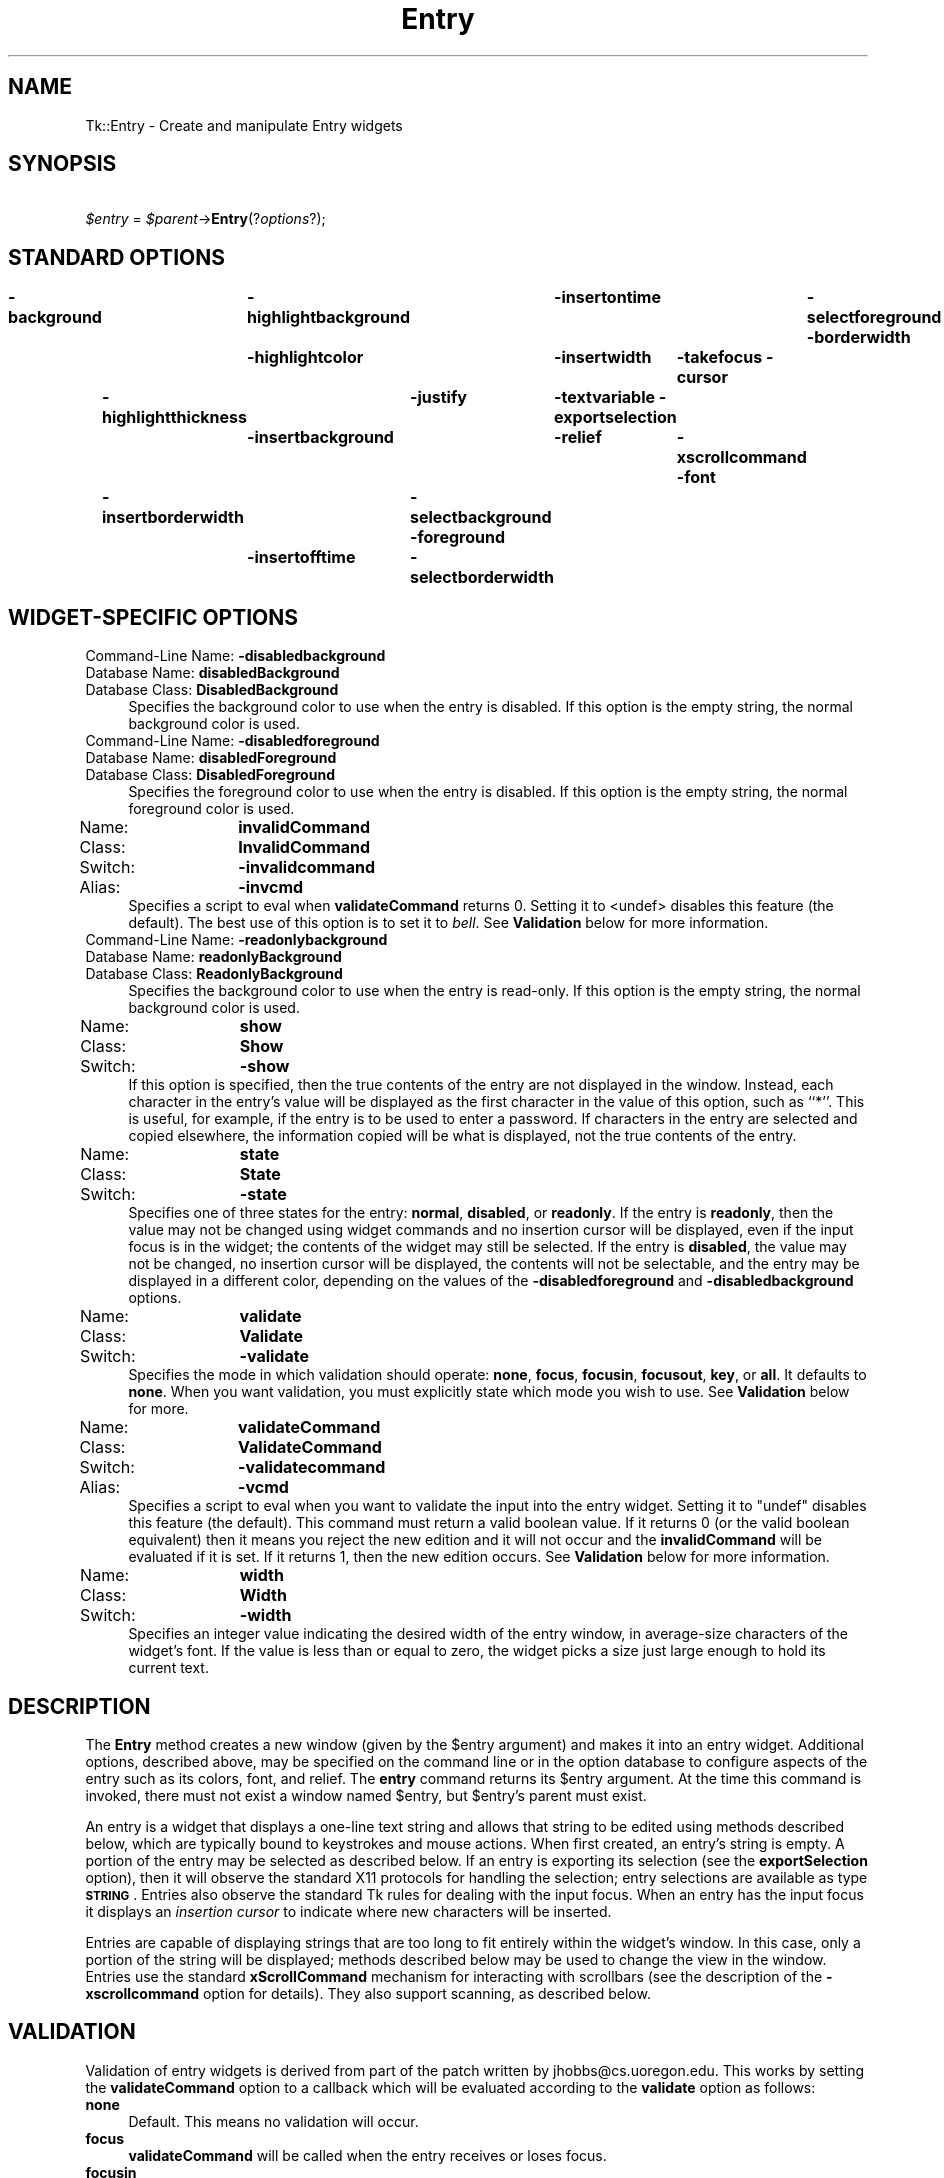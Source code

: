 .\" Automatically generated by Pod::Man 4.09 (Pod::Simple 3.35)
.\"
.\" Standard preamble:
.\" ========================================================================
.de Sp \" Vertical space (when we can't use .PP)
.if t .sp .5v
.if n .sp
..
.de Vb \" Begin verbatim text
.ft CW
.nf
.ne \\$1
..
.de Ve \" End verbatim text
.ft R
.fi
..
.\" Set up some character translations and predefined strings.  \*(-- will
.\" give an unbreakable dash, \*(PI will give pi, \*(L" will give a left
.\" double quote, and \*(R" will give a right double quote.  \*(C+ will
.\" give a nicer C++.  Capital omega is used to do unbreakable dashes and
.\" therefore won't be available.  \*(C` and \*(C' expand to `' in nroff,
.\" nothing in troff, for use with C<>.
.tr \(*W-
.ds C+ C\v'-.1v'\h'-1p'\s-2+\h'-1p'+\s0\v'.1v'\h'-1p'
.ie n \{\
.    ds -- \(*W-
.    ds PI pi
.    if (\n(.H=4u)&(1m=24u) .ds -- \(*W\h'-12u'\(*W\h'-12u'-\" diablo 10 pitch
.    if (\n(.H=4u)&(1m=20u) .ds -- \(*W\h'-12u'\(*W\h'-8u'-\"  diablo 12 pitch
.    ds L" ""
.    ds R" ""
.    ds C` ""
.    ds C' ""
'br\}
.el\{\
.    ds -- \|\(em\|
.    ds PI \(*p
.    ds L" ``
.    ds R" ''
.    ds C`
.    ds C'
'br\}
.\"
.\" Escape single quotes in literal strings from groff's Unicode transform.
.ie \n(.g .ds Aq \(aq
.el       .ds Aq '
.\"
.\" If the F register is >0, we'll generate index entries on stderr for
.\" titles (.TH), headers (.SH), subsections (.SS), items (.Ip), and index
.\" entries marked with X<> in POD.  Of course, you'll have to process the
.\" output yourself in some meaningful fashion.
.\"
.\" Avoid warning from groff about undefined register 'F'.
.de IX
..
.if !\nF .nr F 0
.if \nF>0 \{\
.    de IX
.    tm Index:\\$1\t\\n%\t"\\$2"
..
.    if !\nF==2 \{\
.        nr % 0
.        nr F 2
.    \}
.\}
.\" ========================================================================
.\"
.IX Title "Entry 3pm"
.TH Entry 3pm "2018-12-25" "perl v5.26.1" "User Contributed Perl Documentation"
.\" For nroff, turn off justification.  Always turn off hyphenation; it makes
.\" way too many mistakes in technical documents.
.if n .ad l
.nh
.SH "NAME"
Tk::Entry \- Create and manipulate Entry widgets
.SH "SYNOPSIS"
.IX Header "SYNOPSIS"
    \fI\f(CI$entry\fI\fR = \fI\f(CI$parent\fI\fR\->\fBEntry\fR(?\fIoptions\fR?);
.SH "STANDARD OPTIONS"
.IX Header "STANDARD OPTIONS"
\&\fB\-background\fR	\fB\-highlightbackground\fR	\fB\-insertontime\fR	\fB\-selectforeground\fR
\&\fB\-borderwidth\fR	\fB\-highlightcolor\fR	\fB\-insertwidth\fR	\fB\-takefocus\fR
\&\fB\-cursor\fR	\fB\-highlightthickness\fR	\fB\-justify\fR	\fB\-textvariable\fR
\&\fB\-exportselection\fR	\fB\-insertbackground\fR	\fB\-relief\fR	\fB\-xscrollcommand\fR
\&\fB\-font\fR	\fB\-insertborderwidth\fR	\fB\-selectbackground\fR
\&\fB\-foreground\fR	\fB\-insertofftime\fR	\fB\-selectborderwidth\fR
.SH "WIDGET-SPECIFIC OPTIONS"
.IX Header "WIDGET-SPECIFIC OPTIONS"
.IP "Command-Line Name: \fB\-disabledbackground\fR" 4
.IX Item "Command-Line Name: -disabledbackground"
.PD 0
.IP "Database Name:  \fBdisabledBackground\fR" 4
.IX Item "Database Name: disabledBackground"
.IP "Database Class: \fBDisabledBackground\fR" 4
.IX Item "Database Class: DisabledBackground"
.PD
Specifies the background color to use when the entry is disabled.  If
this option is the empty string, the normal background color is used.
.IP "Command-Line Name: \fB\-disabledforeground\fR" 4
.IX Item "Command-Line Name: -disabledforeground"
.PD 0
.IP "Database Name:  \fBdisabledForeground\fR" 4
.IX Item "Database Name: disabledForeground"
.IP "Database Class: \fBDisabledForeground\fR" 4
.IX Item "Database Class: DisabledForeground"
.PD
Specifies the foreground color to use when the entry is disabled.  If
this option is the empty string, the normal foreground color is used.
.IP "Name:	\fBinvalidCommand\fR" 4
.IX Item "Name: invalidCommand"
.PD 0
.IP "Class:	\fBInvalidCommand\fR" 4
.IX Item "Class: InvalidCommand"
.IP "Switch:	\fB\-invalidcommand\fR" 4
.IX Item "Switch: -invalidcommand"
.IP "Alias:	\fB\-invcmd\fR" 4
.IX Item "Alias: -invcmd"
.PD
Specifies a script to eval when \fBvalidateCommand\fR returns 0.
Setting it to <undef> disables this feature (the default).  The best use
of this option is to set it to \fIbell\fR.  See \fBValidation\fR
below for more information.
.IP "Command-Line Name: \fB\-readonlybackground\fR" 4
.IX Item "Command-Line Name: -readonlybackground"
.PD 0
.IP "Database Name:  \fBreadonlyBackground\fR" 4
.IX Item "Database Name: readonlyBackground"
.IP "Database Class: \fBReadonlyBackground\fR" 4
.IX Item "Database Class: ReadonlyBackground"
.PD
Specifies the background color to use when the entry is read-only.  If
this option is the empty string, the normal background color is used.
.IP "Name:	\fBshow\fR" 4
.IX Item "Name: show"
.PD 0
.IP "Class:	\fBShow\fR" 4
.IX Item "Class: Show"
.IP "Switch:	\fB\-show\fR" 4
.IX Item "Switch: -show"
.PD
If this option is specified, then the true contents of the entry
are not displayed in the window.
Instead, each character in the entry's value will be displayed as
the first character in the value of this option, such as ``*''.
This is useful, for example, if the entry is to be used to enter
a password.
If characters in the entry are selected and copied elsewhere, the
information copied will be what is displayed, not the true contents
of the entry.
.IP "Name:	\fBstate\fR" 4
.IX Item "Name: state"
.PD 0
.IP "Class:	\fBState\fR" 4
.IX Item "Class: State"
.IP "Switch:	\fB\-state\fR" 4
.IX Item "Switch: -state"
.PD
Specifies one of three states for the entry: \fBnormal\fR, \fBdisabled\fR, or
\&\fBreadonly\fR.  If the entry is \fBreadonly\fR, then the value may not be changed
using widget commands and no insertion cursor will be displayed, even
if the input focus is in the widget; the contents of the widget may
still be selected.  If the entry is \fBdisabled\fR, the value may not be
changed, no insertion cursor will be displayed, the contents will not
be selectable, and the entry may be displayed in a different color,
depending on the values of the \fB\-disabledforeground\fR and
\&\fB\-disabledbackground\fR options.
.IP "Name:	\fBvalidate\fR" 4
.IX Item "Name: validate"
.PD 0
.IP "Class:	\fBValidate\fR" 4
.IX Item "Class: Validate"
.IP "Switch:	\fB\-validate\fR" 4
.IX Item "Switch: -validate"
.PD
Specifies the mode in which validation should operate: \fBnone\fR,
\&\fBfocus\fR, \fBfocusin\fR, \fBfocusout\fR, \fBkey\fR, or \fBall\fR.
It defaults to \fBnone\fR.  When you want validation, you must explicitly
state which mode you wish to use.  See \fBValidation\fR below for more.
.IP "Name:	\fBvalidateCommand\fR" 4
.IX Item "Name: validateCommand"
.PD 0
.IP "Class:	\fBValidateCommand\fR" 4
.IX Item "Class: ValidateCommand"
.IP "Switch:	\fB\-validatecommand\fR" 4
.IX Item "Switch: -validatecommand"
.IP "Alias:	\fB\-vcmd\fR" 4
.IX Item "Alias: -vcmd"
.PD
Specifies a script to eval when you want to validate the input into
the entry widget.  Setting it to \f(CW\*(C`undef\*(C'\fR disables this feature (the default).
This command must return a valid boolean value.  If it returns 0 (or
the valid boolean equivalent) then it means you reject the new edition
and it will not occur and the \fBinvalidCommand\fR will be evaluated if it
is set. If it returns 1, then the new edition occurs.
See \fBValidation\fR below for more information.
.IP "Name:	\fBwidth\fR" 4
.IX Item "Name: width"
.PD 0
.IP "Class:	\fBWidth\fR" 4
.IX Item "Class: Width"
.IP "Switch:	\fB\-width\fR" 4
.IX Item "Switch: -width"
.PD
Specifies an integer value indicating the desired width of the entry window,
in average-size characters of the widget's font.
If the value is less than or equal to zero, the widget picks a
size just large enough to hold its current text.
.SH "DESCRIPTION"
.IX Header "DESCRIPTION"
The \fBEntry\fR method creates a new window (given by the
\&\f(CW$entry\fR argument) and makes it into an entry widget.
Additional options, described above, may be specified on the
command line or in the option database
to configure aspects of the entry such as its colors, font,
and relief.  The \fBentry\fR command returns its
\&\f(CW$entry\fR argument.  At the time this command is invoked,
there must not exist a window named \f(CW$entry\fR, but
\&\f(CW$entry\fR's parent must exist.
.PP
An entry is a widget that displays a one-line text string and
allows that string to be edited using methods described below, which
are typically bound to keystrokes and mouse actions.
When first created, an entry's string is empty.
A portion of the entry may be selected as described below.
If an entry is exporting its selection (see the \fBexportSelection\fR
option), then it will observe the standard X11 protocols for handling the
selection;  entry selections are available as type \fB\s-1STRING\s0\fR.
Entries also observe the standard Tk rules for dealing with the
input focus.  When an entry has the input focus it displays an
\&\fIinsertion cursor\fR to indicate where new characters will be
inserted.
.PP
Entries are capable of displaying strings that are too long to
fit entirely within the widget's window.  In this case, only a
portion of the string will be displayed;  methods described below
may be used to change the view in the window.  Entries use
the standard \fBxScrollCommand\fR mechanism for interacting with
scrollbars (see the description of the \fB\-xscrollcommand\fR option
for details).  They also support scanning, as described below.
.SH "VALIDATION"
.IX Header "VALIDATION"
Validation of entry widgets is derived from part of the patch written by
jhobbs@cs.uoregon.edu.  This works by setting the \fBvalidateCommand\fR
option to a callback which will be evaluated according to the \fBvalidate\fR
option as follows:
.IP "\fBnone\fR" 4
.IX Item "none"
Default.  This means no validation will occur.
.IP "\fBfocus\fR" 4
.IX Item "focus"
\&\fBvalidateCommand\fR will be called when the entry receives or
loses focus.
.IP "\fBfocusin\fR" 4
.IX Item "focusin"
\&\fBvalidateCommand\fR will be called when the entry receives focus.
.IP "\fBfocusout\fR" 4
.IX Item "focusout"
\&\fBvalidateCommand\fR will be called when the entry loses focus.
.IP "\fBkey\fR" 4
.IX Item "key"
\&\fBvalidateCommand\fR will be called when the entry is edited.
.IP "\fBall\fR" 4
.IX Item "all"
\&\fBvalidateCommand\fR will be called for all above conditions.
.PP
The \fBvalidateCommand\fR and \fBinvalidCommand\fR are called with the following
arguments:
.IP "\(bu" 4
The proposed value of the entry.  If you are configuring the
entry widget to have a new textvariable, this will be the value of that
textvariable.
.IP "\(bu" 4
The characters to be added (or deleted). This will be \f(CW\*(C`undef\*(C'\fR
if validation is due to focus, explcit call to validate or if change
is due to \f(CW\*(C`\-textvariable\*(C'\fR changing.
.IP "\(bu" 4
The current value of entry i.e. before the proposed change.
.IP "\(bu" 4
index of char string to be added/deleted, if any. \-1 otherwise
.IP "\(bu" 4
type of action. 1 == \s-1INSERT, 0\s0 == \s-1DELETE,\s0
\&\-1 if it's a forced validation or textvariable validation
.PP
In general, the \fBtextVariable\fR and \fBvalidateCommand\fR can be
dangerous to mix. If you try set the \fBtextVariable\fR
to something that the \fBvalidateCommand\fR will not accept it will
be set back to the value of the entry widget.
Using the \fBtextVariable\fR for read-only purposes will never cause problems.
.PP
The \fBvalidateCommand\fR will turn itself off by setting
\&\fBvalidate\fR to \fBnone\fR when an error occurs, for example
when the \fBvalidateCommand\fR or \fBinvalidCommand\fR encounters
an error in its script while evaluating, or
\&\fBvalidateCommand\fR does not return a valid boolean value.
.PP
With the perl/Tk version \fBvalidate\fR option is supposed to be
\&\*(L"suspended\*(R" while executing the \fBvalidateCommand\fR or the \fBinvalidCommand\fR.
This is experimental but in theory either callback can \*(L"correct\*(R" the
value of the widget, and override the proposed change. (\fBvalidateCommand\fR
should still return false to inhibit the change from happening when
it returns.)
.SH "WIDGET METHODS"
.IX Header "WIDGET METHODS"
The \fBEntry\fR method creates a widget object.
This object supports the \fBconfigure\fR and \fBcget\fR methods
described in Tk::options which can be used to enquire and
modify the options described above.
The widget also inherits all the methods provided by the generic
Tk::Widget class.
.PP
Many of the additional methods for entries take one or more indices as
arguments.  An index specifies a particular character in the entry's
string, in any of the following ways:
.IP "\fInumber\fR" 4
.IX Item "number"
Specifies the character as a numerical index, where 0 corresponds
to the first character in the string.
.IP "\fBanchor\fR" 4
.IX Item "anchor"
Indicates the anchor point for the selection, which is set with the
\&\fBselectionFrom\fR and \fBselectionAdjust\fR methods.
.IP "\fBend\fR" 4
.IX Item "end"
Indicates the character just after the last one in the entry's string.
This is equivalent to specifying a numerical index equal to the length
of the entry's string.
.IP "\fBinsert\fR" 4
.IX Item "insert"
Indicates the character adjacent to and immediately following the
insertion cursor.
.IP "\fBsel.first\fR" 4
.IX Item "sel.first"
Indicates the first character in the selection.  It is an error to
use this form if the selection isn't in the entry window.
.IP "\fBsel.last\fR" 4
.IX Item "sel.last"
Indicates the character just after the last one in the selection.
It is an error to use this form if the selection isn't in the
entry window.
.IP "\fB@\fR\fInumber\fR" 4
.IX Item "@number"
In this form, \fInumber\fR is treated as an x\-coordinate in the
entry's window;  the character spanning that x\-coordinate is used.
For example, ``\fB\f(CB@0\fB\fR'' indicates the left-most character in the
window.
.PP
Abbreviations may be used for any of the forms above, e.g. ``\fBe\fR''
or ``\fBsel.f\fR''.  In general, out-of-range indices are automatically
rounded to the nearest legal value.
.PP
The following additional methods are available for entry widgets:
.IP "\fI\f(CI$entry\fI\fR\->\fBbbox\fR(\fIindex\fR)" 4
.IX Item "$entry->bbox(index)"
Returns a list of four numbers describing the bounding box of the
character given by \fIindex\fR.
The first two elements of the list give the x and y coordinates of
the upper-left corner of the screen area covered by the character
(in pixels relative to the widget) and the last two elements give
the width and height of the character, in pixels.
The bounding box may refer to a region outside the visible area
of the window.
.IP "\fI\f(CI$entry\fI\fR\->\fBcget\fR(?\fIoption\fR?)" 4
.IX Item "$entry->cget(?option?)"
Returns the current value of the configuration option given
by \fIoption\fR.
\&\fIOption\fR may have any of the values accepted by the \fBentry\fR
command.
.IP "\fI\f(CI$entry\fI\fR\->\fBconfigure\fR(?\fIoption\fR?, ?\fIvalue, option, value, ...\fR?)" 4
.IX Item "$entry->configure(?option?, ?value, option, value, ...?)"
Query or modify the configuration options of the widget.
If no \fIoption\fR is specified, returns a list describing all of
the available options for \f(CW$entry\fR (see Tk::configure for
information on the format of this list).  If \fIoption\fR is specified
with no \fIvalue\fR, then the command returns a list describing the
one named option (this list will be identical to the corresponding
sublist of the value returned if no \fIoption\fR is specified).  If
one or more \fIoption-value\fR pairs are specified, then the command
modifies the given widget option(s) to have the given value(s);  in
this case the command returns an empty string.
\&\fIOption\fR may have any of the values accepted by the \fBentry\fR
command.
.IP "\fI\f(CI$entry\fI\fR\->\fBdelete\fR(\fIfirst, \fR?\fIlast\fR?)" 4
.IX Item "$entry->delete(first, ?last?)"
Delete one or more elements of the entry.
\&\fIFirst\fR is the index of the first character to delete, and
\&\fIlast\fR is the index of the character just after the last
one to delete.
If \fIlast\fR isn't specified it defaults to \fIfirst\fR+1,
i.e. a single character is deleted.
This method returns an empty string.
.IP "\fI\f(CI$entry\fI\fR\->\fBget\fR" 4
.IX Item "$entry->get"
Returns the entry's string.
.IP "\fI\f(CI$entry\fI\fR\->\fBicursor\fR(\fIindex\fR)" 4
.IX Item "$entry->icursor(index)"
Arrange for the insertion cursor to be displayed just before the character
given by \fIindex\fR.  Returns an empty string.
.IP "\fI\f(CI$entry\fI\fR\->\fBindex\fR(\fIindex\fR)" 4
.IX Item "$entry->index(index)"
Returns the numerical index corresponding to \fIindex\fR.
.IP "\fI\f(CI$entry\fI\fR\->\fBinsert\fR(\fIindex, string\fR)" 4
.IX Item "$entry->insert(index, string)"
Insert the characters of \fIstring\fR just before the character
indicated by \fIindex\fR.  Returns an empty string.
.IP "\fI\f(CI$entry\fI\fR\->\fBscan\fR(\fIoption, args\fR)" 4
.IX Item "$entry->scan(option, args)"
.PD 0
.IP "\fI\f(CI$entry\fI\fR\->\fBscan\fR\fIOption\fR(\fIargs\fR)" 4
.IX Item "$entry->scanOption(args)"
.PD
This method is used to implement scanning on entries.  It has
two forms, depending on \fIOption\fR:
.RS 4
.IP "\fI\f(CI$entry\fI\fR\->\fBscanMark\fR(\fIx\fR)" 8
.IX Item "$entry->scanMark(x)"
Records \fIx\fR and the current view in the entry widget;  used in
conjunction with later \fBscanDragto\fR methods.  Typically this
method is associated with a mouse button press in the widget.  It
returns an empty string.
.IP "\fI\f(CI$entry\fI\fR\->\fBscanDragto\fR(\fIx\fR)" 8
.IX Item "$entry->scanDragto(x)"
This method computes the difference between its \fIx\fR argument
and the \fIx\fR argument to the last \fBscanMark\fR method for
the widget.  It then adjusts the view left or right by 10 times the
difference in x\-coordinates.  This method is typically associated
with mouse motion events in the widget, to produce the effect of
dragging the entry at high speed through the widget.  The return
value is an empty string.
.RE
.RS 4
.RE
.IP "\fI\f(CI$entry\fI\fR\->\fBselection\fR(\fIoption, arg\fR)" 4
.IX Item "$entry->selection(option, arg)"
.PD 0
.IP "\fI\f(CI$entry\fI\fR\->\fBselection\fR\fIOption\fR(\fIarg\fR)" 4
.IX Item "$entry->selectionOption(arg)"
.PD
This method is used to adjust the selection within an entry.  It
has several forms, depending on \fIOption\fR:
.RS 4
.IP "\fI\f(CI$entry\fI\fR\->\fBselectionAdjust\fR(\fIindex\fR)" 8
.IX Item "$entry->selectionAdjust(index)"
Locate the end of the selection nearest to the character given by
\&\fIindex\fR, and adjust that end of the selection to be at \fIindex\fR
(i.e including but not going beyond \fIindex\fR).  The other
end of the selection is made the anchor point for future
\&\fBselectionTo\fR methods.  If the selection
isn't currently in the entry, then a new selection is created to
include the characters between \fIindex\fR and the most recent
selection anchor point, inclusive.
Returns an empty string.
.IP "\fI\f(CI$entry\fI\fR\->\fBselectionClear\fR" 8
.IX Item "$entry->selectionClear"
Clear the selection if it is currently in this widget.  If the
selection isn't in this widget then the method has no effect.
Returns an empty string.
.IP "\fI\f(CI$entry\fI\fR\->\fBselectionFrom\fR(\fIindex\fR)" 8
.IX Item "$entry->selectionFrom(index)"
Set the selection anchor point to just before the character
given by \fIindex\fR.  Doesn't change the selection.
Returns an empty string.
.IP "\fI\f(CI$entry\fI\fR\->\fBselectionPresent\fR" 8
.IX Item "$entry->selectionPresent"
Returns 1 if there is are characters selected in the entry,
0 if nothing is selected.
.IP "\fI\f(CI$entry\fI\fR\->\fBselectionRange\fR(\fIstart, \fR\fIend\fR)" 8
.IX Item "$entry->selectionRange(start, end)"
Sets the selection to include the characters starting with
the one indexed by \fIstart\fR and ending with the one just
before \fIend\fR.
If \fIend\fR refers to the same character as \fIstart\fR or an
earlier one, then the entry's selection is cleared.
.IP "\fI\f(CI$entry\fI\fR\->\fBselectionTo\fR(\fIindex\fR)" 8
.IX Item "$entry->selectionTo(index)"
If \fIindex\fR is before the anchor point, set the selection
to the characters from \fIindex\fR up to but not including
the anchor point.
If \fIindex\fR is the same as the anchor point, do nothing.
If \fIindex\fR is after the anchor point, set the selection
to the characters from the anchor point up to but not including
\&\fIindex\fR.
The anchor point is determined by the most recent \fBselectionFrom\fR
or \fBselectionAdjust\fR method in this widget.
If the selection isn't in this widget then a new selection is
created using the most recent anchor point specified for the widget.
Returns an empty string.
.RE
.RS 4
.RE
.IP "\fI\f(CI$entry\fI\fR\->\fBvalidate\fR" 4
.IX Item "$entry->validate"
This command is used to force an evaluation of the \fBvalidateCommand\fR
independent of the conditions specified by the \fBvalidate\fR option.  It
returns 0 or 1.
.IP "\fI\f(CI$entry\fI\fR\->\fBxview\fR(\fIargs\fR)" 4
.IX Item "$entry->xview(args)"
This command is used to query and change the horizontal position of the
text in the widget's window.  It can take any of the following
forms:
.RS 4
.IP "\fI\f(CI$entry\fI\fR\->\fBxview\fR" 8
.IX Item "$entry->xview"
Returns a list containing two elements.
Each element is a real fraction between 0 and 1;  together they describe
the horizontal span that is visible in the window.
For example, if the first element is .2 and the second element is .7,
20% of the entry's text is off-screen to the left, the middle 50% is visible
in the window, and 30% of the text is off-screen to the right.
These are the same values passed to scrollbars via the \fB\-xscrollcommand\fR
option.
.IP "\fI\f(CI$entry\fI\fR\->\fBxview\fR(\fIindex\fR)" 8
.IX Item "$entry->xview(index)"
Adjusts the view in the window so that the character given by \fIindex\fR
is displayed at the left edge of the window.
.IP "\fI\f(CI$entry\fI\fR\->\fBxviewMoveto\fR(\fIfraction\fR)" 8
.IX Item "$entry->xviewMoveto(fraction)"
Adjusts the view in the window so that the character \fIfraction\fR of the
way through the text appears at the left edge of the window.
\&\fIFraction\fR must be a fraction between 0 and 1.
.IP "\fI\f(CI$entry\fI\fR\->\fBxviewScroll\fR(\fInumber, what\fR)" 8
.IX Item "$entry->xviewScroll(number, what)"
This method shifts the view in the window left or right according to
\&\fInumber\fR and \fIwhat\fR.
\&\fINumber\fR must be an integer.
\&\fIWhat\fR must be either \fBunits\fR or \fBpages\fR or an abbreviation
of one of these.
If \fIwhat\fR is \fBunits\fR, the view adjusts left or right by
\&\fInumber\fR average-width characters on the display;  if it is
\&\fBpages\fR then the view adjusts by \fInumber\fR screenfuls.
If \fInumber\fR is negative then characters farther to the left
become visible;  if it is positive then characters farther to the right
become visible.
.RE
.RS 4
.RE
.SH "DEFAULT BINDINGS"
.IX Header "DEFAULT BINDINGS"
Tk automatically creates class bindings for entries that give them
the following default behavior.
In the descriptions below, ``word'' refers to a contiguous group
of letters, digits, or ``_'' characters, or any single character
other than these.
.IP "[1]" 4
.IX Item "[1]"
Clicking mouse button 1 positions the insertion cursor
just before the character underneath the mouse cursor, sets the
input focus to this widget, and clears any selection in the widget.
Dragging with mouse button 1 strokes out a selection between
the insertion cursor and the character under the mouse.
.IP "[2]" 4
.IX Item "[2]"
Double-clicking with mouse button 1 selects the word under the mouse
and positions the insertion cursor at the beginning of the word.
Dragging after a double click will stroke out a selection consisting
of whole words.
.IP "[3]" 4
.IX Item "[3]"
Triple-clicking with mouse button 1 selects all of the text in the
entry and positions the insertion cursor before the first character.
.IP "[4]" 4
.IX Item "[4]"
The ends of the selection can be adjusted by dragging with mouse
button 1 while the Shift key is down;  this will adjust the end
of the selection that was nearest to the mouse cursor when button
1 was pressed.
If the button is double-clicked before dragging then the selection
will be adjusted in units of whole words.
.IP "[5]" 4
.IX Item "[5]"
Clicking mouse button 1 with the Control key down will position the
insertion cursor in the entry without affecting the selection.
.IP "[6]" 4
.IX Item "[6]"
If any normal printing characters are typed in an entry, they are
inserted at the point of the insertion cursor.
.IP "[7]" 4
.IX Item "[7]"
The view in the entry can be adjusted by dragging with mouse button 2.
If mouse button 2 is clicked without moving the mouse, the selection
is copied into the entry at the position of the mouse cursor.
.IP "[8]" 4
.IX Item "[8]"
If the mouse is dragged out of the entry on the left or right sides
while button 1 is pressed, the entry will automatically scroll to
make more text visible (if there is more text off-screen on the side
where the mouse left the window).
.IP "[9]" 4
.IX Item "[9]"
The Left and Right keys move the insertion cursor one character to the
left or right;  they also clear any selection in the entry and set
the selection anchor.
If Left or Right is typed with the Shift key down, then the insertion
cursor moves and the selection is extended to include the new character.
Control-Left and Control-Right move the insertion cursor by words, and
Control-Shift-Left and Control-Shift-Right move the insertion cursor
by words and also extend the selection.
Control-b and Control-f behave the same as Left and Right, respectively.
Meta-b and Meta-f behave the same as Control-Left and Control-Right,
respectively.
.IP "[10]" 4
.IX Item "[10]"
The Home key, or Control-a, will move the insertion cursor to the
beginning of the entry and clear any selection in the entry.
Shift-Home moves the insertion cursor to the beginning of the entry
and also extends the selection to that point.
.IP "[11]" 4
.IX Item "[11]"
The End key, or Control-e, will move the insertion cursor to the
end of the entry and clear any selection in the entry.
Shift-End moves the cursor to the end and extends the selection
to that point.
.IP "[12]" 4
.IX Item "[12]"
The Select key and Control-Space set the selection anchor to the position
of the insertion cursor.  They don't affect the current selection.
Shift-Select and Control-Shift-Space adjust the selection to the
current position of the insertion cursor, selecting from the anchor
to the insertion cursor if there was not any selection previously.
.IP "[13]" 4
.IX Item "[13]"
Control\-/ selects all the text in the entry.
.IP "[14]" 4
.IX Item "[14]"
Control\-\e clears any selection in the entry.
.IP "[15]" 4
.IX Item "[15]"
The F16 key (labelled Copy on many Sun workstations) or Meta-w
copies the selection in the widget to the clipboard, if there is a selection.
.IP "[16]" 4
.IX Item "[16]"
The F20 key (labelled Cut on many Sun workstations) or Control-w
copies the selection in the widget to the clipboard and deletes
the selection.
If there is no selection in the widget then these keys have no effect.
.IP "[17]" 4
.IX Item "[17]"
The F18 key (labelled Paste on many Sun workstations) or Control-y
inserts the contents of the clipboard at the position of the
insertion cursor.
.IP "[18]" 4
.IX Item "[18]"
The Delete key deletes the selection, if there is one in the entry.
If there is no selection, it deletes the character to the right of
the insertion cursor.
.IP "[19]" 4
.IX Item "[19]"
The BackSpace key and Control-h delete the selection, if there is one
in the entry.
If there is no selection, it deletes the character to the left of
the insertion cursor.
.IP "[20]" 4
.IX Item "[20]"
Control-d deletes the character to the right of the insertion cursor.
.IP "[21]" 4
.IX Item "[21]"
Meta-d deletes the word to the right of the insertion cursor.
.IP "[22]" 4
.IX Item "[22]"
Control-k deletes all the characters to the right of the insertion
cursor.
.IP "[23]" 4
.IX Item "[23]"
Control-t reverses the order of the two characters to the right of
the insertion cursor.
.Sp
If the entry is disabled using the \fB\-state\fR option, then the entry's
view can still be adjusted and text in the entry can still be selected,
but no insertion cursor will be displayed and no text modifications will
take place.
.Sp
The behavior of entries can be changed by defining new bindings for
individual widgets or by redefining the class bindings.
.SH "KEYWORDS"
.IX Header "KEYWORDS"
entry, widget
